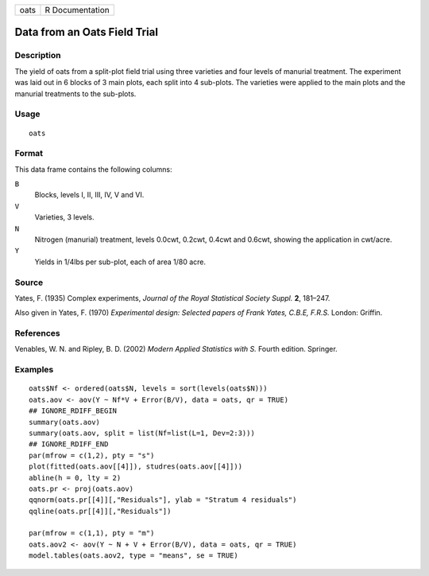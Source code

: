 ==== ===============
oats R Documentation
==== ===============

Data from an Oats Field Trial
-----------------------------

Description
~~~~~~~~~~~

The yield of oats from a split-plot field trial using three varieties
and four levels of manurial treatment. The experiment was laid out in 6
blocks of 3 main plots, each split into 4 sub-plots. The varieties were
applied to the main plots and the manurial treatments to the sub-plots.

Usage
~~~~~

::

   oats

Format
~~~~~~

This data frame contains the following columns:

``B``
   Blocks, levels I, II, III, IV, V and VI.

``V``
   Varieties, 3 levels.

``N``
   Nitrogen (manurial) treatment, levels 0.0cwt, 0.2cwt, 0.4cwt and
   0.6cwt, showing the application in cwt/acre.

``Y``
   Yields in 1/4lbs per sub-plot, each of area 1/80 acre.

Source
~~~~~~

Yates, F. (1935) Complex experiments, *Journal of the Royal Statistical
Society Suppl.* **2**, 181–247.

Also given in Yates, F. (1970) *Experimental design: Selected papers of
Frank Yates, C.B.E, F.R.S.* London: Griffin.

References
~~~~~~~~~~

Venables, W. N. and Ripley, B. D. (2002) *Modern Applied Statistics with
S.* Fourth edition. Springer.

Examples
~~~~~~~~

::

   oats$Nf <- ordered(oats$N, levels = sort(levels(oats$N)))
   oats.aov <- aov(Y ~ Nf*V + Error(B/V), data = oats, qr = TRUE)
   ## IGNORE_RDIFF_BEGIN
   summary(oats.aov)
   summary(oats.aov, split = list(Nf=list(L=1, Dev=2:3)))
   ## IGNORE_RDIFF_END
   par(mfrow = c(1,2), pty = "s")
   plot(fitted(oats.aov[[4]]), studres(oats.aov[[4]]))
   abline(h = 0, lty = 2)
   oats.pr <- proj(oats.aov)
   qqnorm(oats.pr[[4]][,"Residuals"], ylab = "Stratum 4 residuals")
   qqline(oats.pr[[4]][,"Residuals"])

   par(mfrow = c(1,1), pty = "m")
   oats.aov2 <- aov(Y ~ N + V + Error(B/V), data = oats, qr = TRUE)
   model.tables(oats.aov2, type = "means", se = TRUE)
